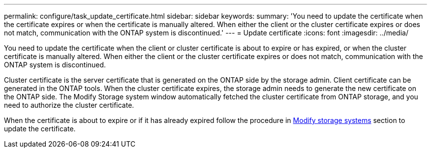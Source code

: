 ---
permalink: configure/task_update_certificate.html
sidebar: sidebar
keywords:
summary: 'You need to update the certificate when the certificate expires or when the certificate is manually altered. When either the client or the cluster certificate expires or does not match, communication with the ONTAP system is discontinued.'
---
= Update certificate
:icons: font
:imagesdir: ../media/

[.lead]
You need to update the certificate when the client or cluster certificate is about to expire or has expired, or when the cluster certificate is manually altered. When either the client or the cluster certificate expires or does not match, communication with the ONTAP system is discontinued.

Cluster certificate is the server certificate that is generated on the ONTAP side by the storage admin. Client certificate can be generated in the ONTAP tools.
When the cluster certificate expires, the storage admin needs to generate the new certificate on the ONTAP side. The Modify Storage system window automatically fetched the cluster certificate from ONTAP storage, and you need to authorize the cluster certificate.

When the certificate is about to expire or if it has already expired follow the procedure in link:../configure/task_modify_storage_system.html[Modify storage systems] section to update the certificate.

